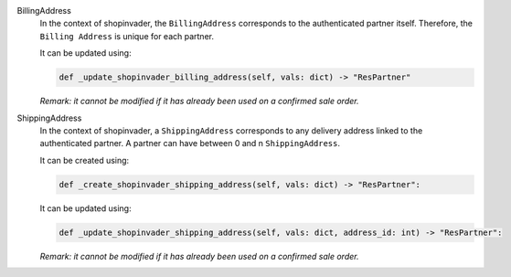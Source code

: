 BillingAddress
  In the context of shopinvader, the ``BillingAddress`` corresponds to the authenticated partner itself.
  Therefore, the ``Billing Address`` is unique for each partner.

  It can be updated using:

  .. code-block:: python

    def _update_shopinvader_billing_address(self, vals: dict) -> "ResPartner"

  *Remark: it cannot be modified if it has already been used on a confirmed sale order.*

ShippingAddress
  In the context of shopinvader, a ``ShippingAddress`` corresponds to any delivery address linked to the authenticated partner.
  A partner can have between 0 and n ``ShippingAddress``.

  It can be created using:

  .. code-block:: python

    def _create_shopinvader_shipping_address(self, vals: dict) -> "ResPartner":

  It can be updated using:

  .. code-block:: python

    def _update_shopinvader_shipping_address(self, vals: dict, address_id: int) -> "ResPartner":

  *Remark: it cannot be modified if it has already been used on a confirmed sale order.*
